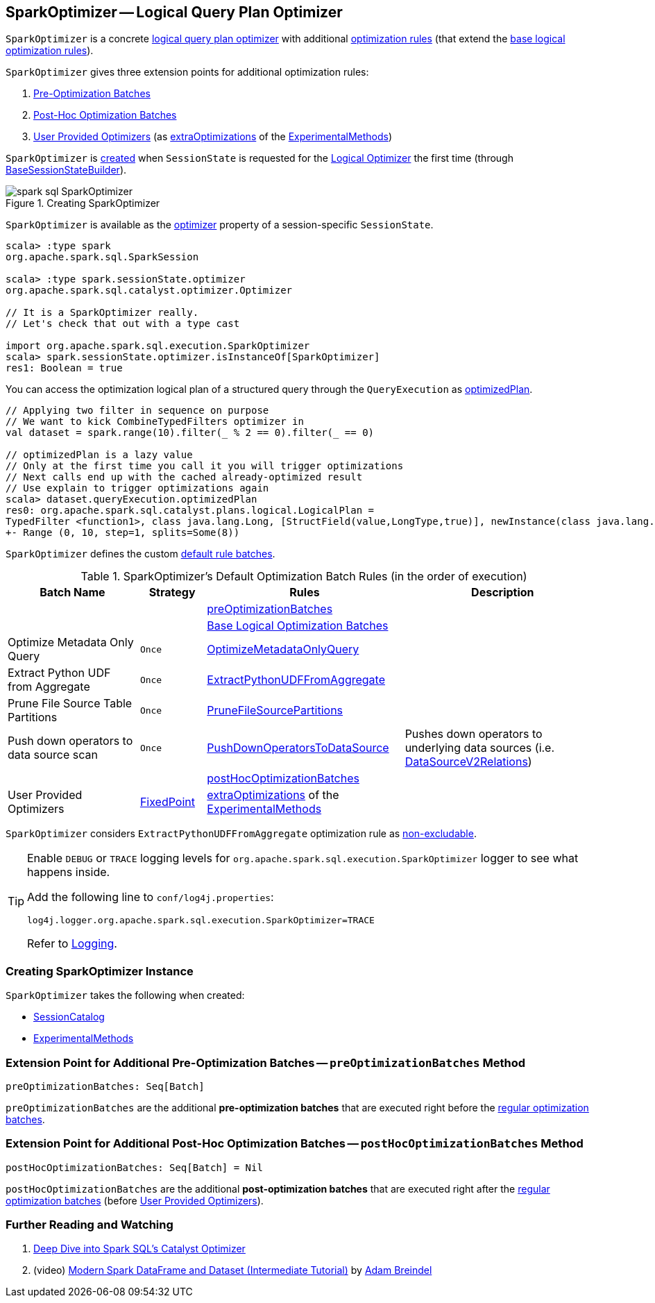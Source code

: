== [[SparkOptimizer]] SparkOptimizer -- Logical Query Plan Optimizer

`SparkOptimizer` is a concrete <<spark-sql-Optimizer.adoc#, logical query plan optimizer>> with additional <<batches, optimization rules>> (that extend the <<spark-sql-Optimizer.adoc#batches, base logical optimization rules>>).

`SparkOptimizer` gives three extension points for additional optimization rules:

. <<preOptimizationBatches, Pre-Optimization Batches>>

. <<postHocOptimizationBatches, Post-Hoc Optimization Batches>>

. <<User-Provided-Optimizers, User Provided Optimizers>> (as <<spark-sql-ExperimentalMethods.adoc#extraOptimizations, extraOptimizations>> of the <<experimentalMethods, ExperimentalMethods>>)

`SparkOptimizer` is <<creating-instance, created>> when `SessionState` is requested for the <<spark-sql-SessionState.adoc#optimizer, Logical Optimizer>> the first time (through <<spark-sql-BaseSessionStateBuilder.adoc#optimizer, BaseSessionStateBuilder>>).

.Creating SparkOptimizer
image::images/spark-sql-SparkOptimizer.png[align="center"]

`SparkOptimizer` is available as the <<spark-sql-SessionState.adoc#optimizer, optimizer>> property of a session-specific `SessionState`.

[source, scala]
----
scala> :type spark
org.apache.spark.sql.SparkSession

scala> :type spark.sessionState.optimizer
org.apache.spark.sql.catalyst.optimizer.Optimizer

// It is a SparkOptimizer really.
// Let's check that out with a type cast

import org.apache.spark.sql.execution.SparkOptimizer
scala> spark.sessionState.optimizer.isInstanceOf[SparkOptimizer]
res1: Boolean = true
----

You can access the optimization logical plan of a structured query through the `QueryExecution` as link:spark-sql-QueryExecution.adoc#optimizedPlan[optimizedPlan].

[source, scala]
----
// Applying two filter in sequence on purpose
// We want to kick CombineTypedFilters optimizer in
val dataset = spark.range(10).filter(_ % 2 == 0).filter(_ == 0)

// optimizedPlan is a lazy value
// Only at the first time you call it you will trigger optimizations
// Next calls end up with the cached already-optimized result
// Use explain to trigger optimizations again
scala> dataset.queryExecution.optimizedPlan
res0: org.apache.spark.sql.catalyst.plans.logical.LogicalPlan =
TypedFilter <function1>, class java.lang.Long, [StructField(value,LongType,true)], newInstance(class java.lang.Long)
+- Range (0, 10, step=1, splits=Some(8))
----

`SparkOptimizer` defines the custom <<spark-sql-Optimizer.adoc#defaultBatches, default rule batches>>.

[[defaultBatches]]
.SparkOptimizer's Default Optimization Batch Rules (in the order of execution)
[cols="2,1,3,3",options="header",width="100%"]
|===
^.^| Batch Name
^.^| Strategy
| Rules
| Description

|
|
| <<preOptimizationBatches, preOptimizationBatches>>
|

|
|
| <<spark-sql-Optimizer.adoc#batches, Base Logical Optimization Batches>>
|

^.^| Optimize Metadata Only Query
^.^| `Once`
| link:spark-sql-SparkOptimizer-OptimizeMetadataOnlyQuery.adoc[OptimizeMetadataOnlyQuery]
|

^.^| Extract Python UDF from Aggregate
^.^| `Once`
| link:spark-sql-SparkOptimizer-ExtractPythonUDFFromAggregate.adoc[ExtractPythonUDFFromAggregate]
|

^.^| Prune File Source Table Partitions
^.^| `Once`
| link:spark-sql-SparkOptimizer-PruneFileSourcePartitions.adoc[PruneFileSourcePartitions]
|

^.^| Push down operators to data source scan
^.^| `Once`
| [[PushDownOperatorsToDataSource]] <<spark-sql-SparkOptimizer-PushDownOperatorsToDataSource.adoc#, PushDownOperatorsToDataSource>>
| Pushes down operators to underlying data sources (i.e. <<spark-sql-LogicalPlan-DataSourceV2Relation.adoc#, DataSourceV2Relations>>)

^.^|
^.^|
| <<postHocOptimizationBatches, postHocOptimizationBatches>>
|

^.^| [[User-Provided-Optimizers]] User Provided Optimizers
^.^| link:spark-sql-Optimizer.adoc#fixedPoint[FixedPoint]
| <<spark-sql-ExperimentalMethods.adoc#extraOptimizations, extraOptimizations>> of the <<experimentalMethods, ExperimentalMethods>>
|
|===

[[nonExcludableRules]]
`SparkOptimizer` considers `ExtractPythonUDFFromAggregate` optimization rule as <<spark-sql-Optimizer.adoc#nonExcludableRules, non-excludable>>.

[TIP]
====
Enable `DEBUG` or `TRACE` logging levels for `org.apache.spark.sql.execution.SparkOptimizer` logger to see what happens inside.

Add the following line to `conf/log4j.properties`:

```
log4j.logger.org.apache.spark.sql.execution.SparkOptimizer=TRACE
```

Refer to link:spark-logging.adoc[Logging].
====

=== [[creating-instance]] Creating SparkOptimizer Instance

`SparkOptimizer` takes the following when created:

* [[catalog]] <<spark-sql-SessionCatalog.adoc#, SessionCatalog>>
* [[experimentalMethods]] <<spark-sql-ExperimentalMethods.adoc#, ExperimentalMethods>>

=== [[preOptimizationBatches]] Extension Point for Additional Pre-Optimization Batches -- `preOptimizationBatches` Method

[source, scala]
----
preOptimizationBatches: Seq[Batch]
----

`preOptimizationBatches` are the additional *pre-optimization batches* that are executed right before the <<batches, regular optimization batches>>.

=== [[postHocOptimizationBatches]] Extension Point for Additional Post-Hoc Optimization Batches -- `postHocOptimizationBatches` Method

[source, scala]
----
postHocOptimizationBatches: Seq[Batch] = Nil
----

`postHocOptimizationBatches` are the additional *post-optimization batches* that are executed right after the <<batches, regular optimization batches>> (before <<User-Provided-Optimizers, User Provided Optimizers>>).

=== [[i-want-more]] Further Reading and Watching

1. https://databricks.com/blog/2015/04/13/deep-dive-into-spark-sqls-catalyst-optimizer.html[Deep Dive into Spark SQL’s Catalyst Optimizer]

2. (video) https://youtu.be/_1byVWTEK1s?t=19m7s[Modern Spark DataFrame and Dataset (Intermediate Tutorial)] by https://twitter.com/adbreind[Adam Breindel]

